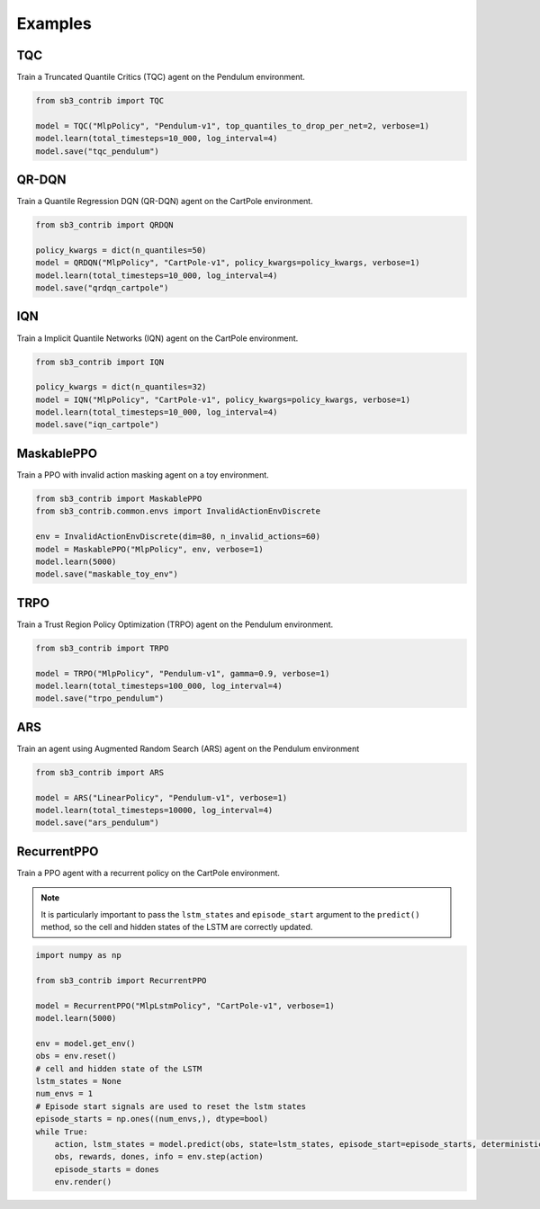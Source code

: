 .. _examples:

Examples
========

TQC
---

Train a Truncated Quantile Critics (TQC) agent on the Pendulum environment.

.. code-block:: python

  from sb3_contrib import TQC

  model = TQC("MlpPolicy", "Pendulum-v1", top_quantiles_to_drop_per_net=2, verbose=1)
  model.learn(total_timesteps=10_000, log_interval=4)
  model.save("tqc_pendulum")

QR-DQN
------

Train a Quantile Regression DQN (QR-DQN) agent on the CartPole environment.

.. code-block:: python

  from sb3_contrib import QRDQN

  policy_kwargs = dict(n_quantiles=50)
  model = QRDQN("MlpPolicy", "CartPole-v1", policy_kwargs=policy_kwargs, verbose=1)
  model.learn(total_timesteps=10_000, log_interval=4)
  model.save("qrdqn_cartpole")

IQN
---

Train a Implicit Quantile Networks (IQN) agent on the CartPole environment.

.. code-block:: python

  from sb3_contrib import IQN

  policy_kwargs = dict(n_quantiles=32)
  model = IQN("MlpPolicy", "CartPole-v1", policy_kwargs=policy_kwargs, verbose=1)
  model.learn(total_timesteps=10_000, log_interval=4)
  model.save("iqn_cartpole")

MaskablePPO
-----------

Train a PPO with invalid action masking agent on a toy environment.

.. code-block:: python

  from sb3_contrib import MaskablePPO
  from sb3_contrib.common.envs import InvalidActionEnvDiscrete

  env = InvalidActionEnvDiscrete(dim=80, n_invalid_actions=60)
  model = MaskablePPO("MlpPolicy", env, verbose=1)
  model.learn(5000)
  model.save("maskable_toy_env")

TRPO
----

Train a Trust Region Policy Optimization (TRPO) agent on the Pendulum environment.

.. code-block:: python

  from sb3_contrib import TRPO

  model = TRPO("MlpPolicy", "Pendulum-v1", gamma=0.9, verbose=1)
  model.learn(total_timesteps=100_000, log_interval=4)
  model.save("trpo_pendulum")


ARS
---

Train an agent using Augmented Random Search (ARS) agent on the Pendulum environment

.. code-block:: python

   from sb3_contrib import ARS

   model = ARS("LinearPolicy", "Pendulum-v1", verbose=1)
   model.learn(total_timesteps=10000, log_interval=4)
   model.save("ars_pendulum")

RecurrentPPO
------------

Train a PPO agent with a recurrent policy on the CartPole environment.


.. note::

  It is particularly important to pass the ``lstm_states``
  and ``episode_start`` argument to the ``predict()`` method,
  so the cell and hidden states of the LSTM are correctly updated.


.. code-block:: python

 import numpy as np

 from sb3_contrib import RecurrentPPO

 model = RecurrentPPO("MlpLstmPolicy", "CartPole-v1", verbose=1)
 model.learn(5000)

 env = model.get_env()
 obs = env.reset()
 # cell and hidden state of the LSTM
 lstm_states = None
 num_envs = 1
 # Episode start signals are used to reset the lstm states
 episode_starts = np.ones((num_envs,), dtype=bool)
 while True:
     action, lstm_states = model.predict(obs, state=lstm_states, episode_start=episode_starts, deterministic=True)
     obs, rewards, dones, info = env.step(action)
     episode_starts = dones
     env.render()

